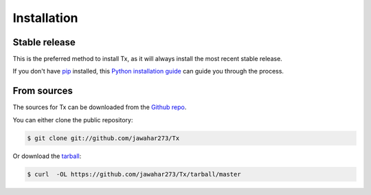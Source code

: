 .. highlight:: shell

============
Installation
============


Stable release
--------------

.. To install Tx, run this command in your terminal:

.. .. code-block:: console

..     $ pip install Tx

This is the preferred method to install Tx, as it will always install the most recent stable release.

If you don't have `pip`_ installed, this `Python installation guide`_ can guide
you through the process.

.. _pip: https://pip.pypa.io
.. _Python installation guide: http://docs.python-guide.org/en/latest/starting/installation/


From sources
------------

The sources for Tx can be downloaded from the `Github repo`_.

You can either clone the public repository:

.. code-block:: console

    $ git clone git://github.com/jawahar273/Tx

Or download the `tarball`_:

.. code-block:: console

    $ curl  -OL https://github.com/jawahar273/Tx/tarball/master

.. Once you have a copy of the source, you can install it with:

.. .. code-block:: console

..    $ python setup.py install 


.. _Github repo: https://github.com/jawahar273/Tx
.. _tarball: https://github.com/jawahar273/Tx/tarball/master
